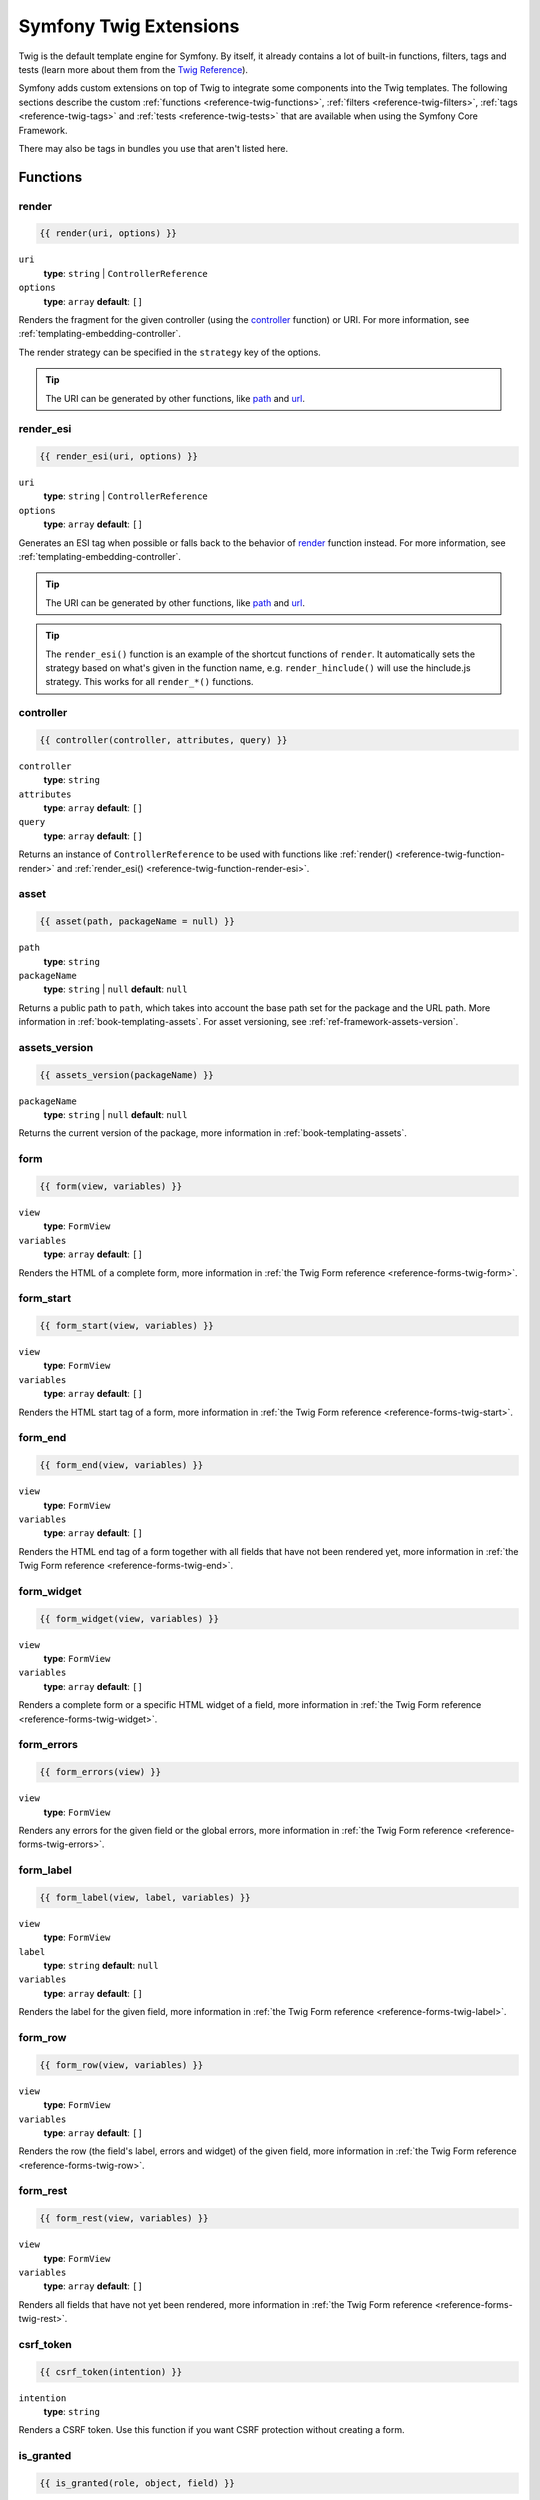 .. index::
    single: Symfony Twig extensions

.. _symfony2-twig-extensions:

Symfony Twig Extensions
=======================

Twig is the default template engine for Symfony. By itself, it already contains
a lot of built-in functions, filters, tags and tests (learn more about them
from the `Twig Reference`_).

Symfony adds custom extensions on top of Twig to integrate some components
into the Twig templates. The following sections describe the custom
:ref:`functions <reference-twig-functions>`, :ref:`filters <reference-twig-filters>`,
:ref:`tags <reference-twig-tags>` and :ref:`tests <reference-twig-tests>`
that are available when using the Symfony Core Framework.

There may also be tags in bundles you use that aren't listed here.

.. _reference-twig-functions:

Functions
---------

.. _reference-twig-function-render:

render
~~~~~~

.. code-block:: jinja

    {{ render(uri, options) }}

``uri``
    **type**: ``string`` | ``ControllerReference``
``options``
    **type**: ``array`` **default**: ``[]``

Renders the fragment for the given controller (using the `controller`_ function)
or URI. For more information, see :ref:`templating-embedding-controller`.

The render strategy can be specified in the ``strategy`` key of the options.

.. tip::

    The URI can be generated by other functions, like `path`_ and `url`_.

.. _reference-twig-function-render-esi:

render_esi
~~~~~~~~~~

.. code-block:: jinja

    {{ render_esi(uri, options) }}

``uri``
    **type**: ``string`` | ``ControllerReference``
``options``
    **type**: ``array`` **default**: ``[]``

Generates an ESI tag when possible or falls back to the behavior of
`render`_ function instead. For more information, see
:ref:`templating-embedding-controller`.

.. tip::

    The URI can be generated by other functions, like `path`_ and `url`_.

.. tip::

    The ``render_esi()`` function is an example of the shortcut functions
    of ``render``. It automatically sets the strategy based on what's given
    in the function name, e.g. ``render_hinclude()`` will use the hinclude.js
    strategy. This works for all ``render_*()`` functions.

controller
~~~~~~~~~~

.. code-block:: jinja

    {{ controller(controller, attributes, query) }}

``controller``
    **type**: ``string``
``attributes``
    **type**: ``array`` **default**: ``[]``
``query``
    **type**: ``array`` **default**: ``[]``

Returns an instance of ``ControllerReference`` to be used with functions
like :ref:`render() <reference-twig-function-render>` and
:ref:`render_esi() <reference-twig-function-render-esi>`.

asset
~~~~~

.. code-block:: jinja

    {{ asset(path, packageName = null) }}

``path``
    **type**: ``string``
``packageName``
    **type**: ``string`` | ``null`` **default**: ``null``

Returns a public path to ``path``, which takes into account the base path
set for the package and the URL path. More information in
:ref:`book-templating-assets`. For asset versioning, see :ref:`ref-framework-assets-version`.

assets_version
~~~~~~~~~~~~~~

.. code-block:: jinja

    {{ assets_version(packageName) }}

``packageName``
    **type**: ``string`` | ``null`` **default**: ``null``

Returns the current version of the package, more information in
:ref:`book-templating-assets`.

form
~~~~

.. code-block:: jinja

    {{ form(view, variables) }}

``view``
    **type**: ``FormView``
``variables``
    **type**: ``array`` **default**: ``[]``

Renders the HTML of a complete form, more information in
:ref:`the Twig Form reference <reference-forms-twig-form>`.

form_start
~~~~~~~~~~

.. code-block:: jinja

    {{ form_start(view, variables) }}

``view``
    **type**: ``FormView``
``variables``
    **type**: ``array`` **default**: ``[]``

Renders the HTML start tag of a form, more information in
:ref:`the Twig Form reference <reference-forms-twig-start>`.

form_end
~~~~~~~~

.. code-block:: jinja

    {{ form_end(view, variables) }}

``view``
    **type**: ``FormView``
``variables``
    **type**: ``array`` **default**: ``[]``

Renders the HTML end tag of a form together with all fields that have not
been rendered yet, more information in
:ref:`the Twig Form reference <reference-forms-twig-end>`.

form_widget
~~~~~~~~~~~

.. code-block:: jinja

    {{ form_widget(view, variables) }}

``view``
    **type**: ``FormView``
``variables``
    **type**: ``array`` **default**: ``[]``

Renders a complete form or a specific HTML widget of a field, more information
in :ref:`the Twig Form reference <reference-forms-twig-widget>`.

form_errors
~~~~~~~~~~~

.. code-block:: jinja

    {{ form_errors(view) }}

``view``
    **type**: ``FormView``

Renders any errors for the given field or the global errors, more information
in :ref:`the Twig Form reference <reference-forms-twig-errors>`.

form_label
~~~~~~~~~~

.. code-block:: jinja

    {{ form_label(view, label, variables) }}

``view``
    **type**: ``FormView``
``label``
    **type**: ``string`` **default**: ``null``
``variables``
    **type**: ``array`` **default**: ``[]``

Renders the label for the given field, more information in
:ref:`the Twig Form reference <reference-forms-twig-label>`.

form_row
~~~~~~~~

.. code-block:: jinja

    {{ form_row(view, variables) }}

``view``
    **type**: ``FormView``
``variables``
    **type**: ``array`` **default**: ``[]``

Renders the row (the field's label, errors and widget) of the given field,
more information in :ref:`the Twig Form reference <reference-forms-twig-row>`.

form_rest
~~~~~~~~~

.. code-block:: jinja

    {{ form_rest(view, variables) }}

``view``
    **type**: ``FormView``
``variables``
    **type**: ``array`` **default**: ``[]``

Renders all fields that have not yet been rendered, more information in
:ref:`the Twig Form reference <reference-forms-twig-rest>`.

csrf_token
~~~~~~~~~~

.. code-block:: jinja

    {{ csrf_token(intention) }}

``intention``
    **type**: ``string``

Renders a CSRF token. Use this function if you want CSRF protection without
creating a form.

is_granted
~~~~~~~~~~

.. code-block:: jinja

    {{ is_granted(role, object, field) }}

``role``
    **type**: ``string``
``object``
    **type**: ``object``
``field``
    **type**: ``string``

Returns ``true`` if the current user has the required role. Optionally,
an object can be pasted to be used by the voter. More information can be
found in :ref:`book-security-template`.

.. note::

    You can also pass in the field to use ACE for a specific field. Read
    more about this in :ref:`cookbook-security-acl-field_scope`.

logout_path
~~~~~~~~~~~

.. code-block:: jinja

    {{ logout_path(key) }}

``key``
    **type**: ``string``

Generates a relative logout URL for the given firewall.

logout_url
~~~~~~~~~~

.. code-block:: jinja

    {{ logout_url(key) }}

``key``
    **type**: ``string``

Equal to the `logout_path`_ function, but it'll generate an absolute URL
instead of a relative one.

path
~~~~

.. code-block:: jinja

    {{ path(name, parameters, relative) }}

``name``
    **type**: ``string``
``parameters``
    **type**: ``array`` **default**: ``[]``
``relative``
    **type**: ``boolean`` **default**: ``false``

Returns the relative URL (without the scheme and host) for the given route.
If ``relative`` is enabled, it'll create a path relative to the current
path. More information in :ref:`book-templating-pages`.

url
~~~

.. code-block:: jinja

    {{ url(name, parameters, schemeRelative) }}

``name``
    **type**: ``string``
``parameters``
    **type**: ``array`` **default**: ``[]``
``schemeRelative``
    **type**: ``boolean`` **default**: ``false``

Returns the absolute URL (with scheme and host) for the given route. If
``schemeRelative`` is enabled, it'll create a scheme-relative URL. More
information in :ref:`book-templating-pages`.

absolute_url
~~~~~~~~~~~~

.. versionadded:: 2.6
     The ``absolute_url`` function was introduced in Symfony 2.7

.. code-block:: jinja

    {{ absolute_url(path) }}

``path``
    **type**: ``string``

Returns the absolute URL for the given absolute path. This is useful to convert
an existing path:

.. code-block:: jinja

    {{ absolute_url(asset(path)) }}

relative_path
~~~~~~~~~~~~~

.. versionadded:: 2.6
     The ``relative_path`` function was introduced in Symfony 2.7

.. code-block:: jinja

    {{ relative_path(path) }}

``path``
    **type**: ``string``

Returns a relative path for the given absolute path (based on the current
request path). For instance, if the current path is
``/article/news/welcome.html``, the relative path for ``/article/image.png`` is
``../images.png``.

expression
~~~~~~~~~~

Creates an :class:`Symfony\\Component\\ExpressionLanguage\\Expression` in
Twig. See ":ref:`Template Expressions <book-security-template-expression>`".

.. _reference-twig-filters:

Filters
-------

humanize
~~~~~~~~

.. code-block:: jinja

    {{ text|humanize }}

``text``
    **type**: ``string``

Makes a technical name human readable (i.e. replaces underscores by spaces
and capitalizes the string).

trans
~~~~~

.. code-block:: jinja

    {{ message|trans(arguments, domain, locale) }}

``message``
    **type**: ``string``
``arguments``
    **type**: ``array`` **default**: ``[]``
``domain``
    **type**: ``string`` **default**: ``null``
``locale``
    **type**: ``string`` **default**: ``null``

Translates the text into the current language. More information in
:ref:`Translation Filters <book-translation-filters>`.

transchoice
~~~~~~~~~~~

.. code-block:: jinja

    {{ message|transchoice(count, arguments, domain, locale) }}

``message``
    **type**: ``string``
``count``
    **type**: ``integer``
``arguments``
    **type**: ``array`` **default**: ``[]``
``domain``
    **type**: ``string`` **default**: ``null``
``locale``
    **type**: ``string`` **default**: ``null``

Translates the text with pluralization support. More information in
:ref:`Translation Filters <book-translation-filters>`.

yaml_encode
~~~~~~~~~~~

.. code-block:: jinja

    {{ input|yaml_encode(inline, dumpObjects) }}

``input``
    **type**: ``mixed``
``inline``
    **type**: ``integer`` **default**: ``0``
``dumpObjects``
    **type**: ``boolean`` **default**: ``false``

Transforms the input into YAML syntax. See :ref:`components-yaml-dump` for
more information.

yaml_dump
~~~~~~~~~

.. code-block:: jinja

    {{ value|yaml_dump(inline, dumpObjects) }}

``value``
    **type**: ``mixed``
``inline``
    **type**: ``integer`` **default**: ``0``
``dumpObjects``
    **type**: ``boolean`` **default**: ``false``

Does the same as `yaml_encode() <yaml_encode>`_, but includes the type in
the output.

abbr_class
~~~~~~~~~~

.. code-block:: jinja

    {{ class|abbr_class }}

``class``
    **type**: ``string``

Generates an ``<abbr>`` element with the short name of a PHP class (the
FQCN will be shown in a tooltip when a user hovers over the element).

abbr_method
~~~~~~~~~~~

.. code-block:: jinja

    {{ method|abbr_method }}

``method``
    **type**: ``string``

Generates an ``<abbr>`` element using the ``FQCN::method()`` syntax. If
``method`` is ``Closure``, ``Closure`` will be used instead and if ``method``
doesn't have a class name, it's shown as a function (``method()``).

format_args
~~~~~~~~~~~

.. code-block:: jinja

    {{ args|format_args }}

``args``
    **type**: ``array``

Generates a string with the arguments and their types (within ``<em>`` elements).

format_args_as_text
~~~~~~~~~~~~~~~~~~~

.. code-block:: jinja

    {{ args|format_args_as_text }}

``args``
    **type**: ``array``

Equal to the `format_args`_ filter, but without using HTML tags.

file_excerpt
~~~~~~~~~~~~

.. code-block:: jinja

    {{ file|file_excerpt(line) }}

``file``
    **type**: ``string``
``line``
    **type**: ``integer``

Generates an excerpt of seven lines around the given ``line``.

format_file
~~~~~~~~~~~

.. code-block:: jinja

    {{ file|format_file(line, text) }}

``file``
    **type**: ``string``
``line``
    **type**: ``integer``
``text``
    **type**: ``string`` **default**: ``null``

Generates the file path inside an ``<a>`` element. If the path is inside
the kernel root directory, the kernel root directory path is replaced by
``kernel.root_dir`` (showing the full path in a tooltip on hover).

format_file_from_text
~~~~~~~~~~~~~~~~~~~~~

.. code-block:: jinja

    {{ text|format_file_from_text }}

``text``
    **type**: ``string``

Uses `format_file`_ to improve the output of default PHP errors.

file_link
~~~~~~~~~

.. code-block:: jinja

    {{ file|file_link(line) }}

``line``
    **type**: ``integer``

Generates a link to the provided file (and optionally line number) using
a preconfigured scheme.

.. _reference-twig-tags:

Tags
----

form_theme
~~~~~~~~~~

.. code-block:: jinja

    {% form_theme form resources %}

``form``
    **type**: ``FormView``
``resources``
    **type**: ``array`` | ``string``

Sets the resources to override the form theme for the given form view instance.
You can use ``_self`` as resources to set it to the current resource. More
information in :doc:`/cookbook/form/form_customization`.

trans
~~~~~

.. code-block:: jinja

    {% trans with vars from domain into locale %}{% endtrans %}

``vars``
    **type**: ``array`` **default**: ``[]``
``domain``
    **type**: ``string`` **default**: ``string``
``locale``
    **type**: ``string`` **default**: ``string``

Renders the translation of the content. More information in :ref:`book-translation-tags`.

transchoice
~~~~~~~~~~~

.. code-block:: jinja

    {% transchoice count with vars from domain into locale %}{% endtranschoice %}

``count``
    **type**: ``integer``
``vars``
    **type**: ``array`` **default**: ``[]``
``domain``
    **type**: ``string`` **default**: ``null``
``locale``
    **type**: ``string`` **default**: ``null``

Renders the translation of the content with pluralization support, more
information in :ref:`book-translation-tags`.

trans_default_domain
~~~~~~~~~~~~~~~~~~~~

.. code-block:: jinja

    {% trans_default_domain domain %}

``domain``
    **type**: ``string``

This will set the default domain in the current template.

stopwatch
~~~~~~~~~

.. code-block:: jinja

    {% stopwatch 'name' %}...{% endstopwatch %}

This will time the run time of the code inside it and put that on the timeline
of the WebProfilerBundle.

.. _reference-twig-tests:

Tests
-----

selectedchoice
~~~~~~~~~~~~~~

.. code-block:: jinja

    {% if choice is selectedchoice(selectedValue) %}

``choice``
    **type**: ``ChoiceView``
``selectedValue``
    **type**: ``string``

Checks if ``selectedValue`` was checked for the provided choice field. Using
this test is the most effective way.

Global Variables
----------------

.. _reference-twig-global-app:

app
~~~

The ``app`` variable is available everywhere and gives access to many commonly
needed objects and values. It is an instance of
:class:`Symfony\\Bundle\\FrameworkBundle\\Templating\\GlobalVariables`.

The available attributes are:

* ``app.user``
* ``app.request``
* ``app.session``
* ``app.environment``
* ``app.debug``
* ``app.security``

.. versionadded:: 2.6
     The ``app.security`` global is deprecated as of 2.6. The user is already available
     as ``app.user`` and ``is_granted()`` is registered as function.

Symfony Standard Edition Extensions
-----------------------------------

The Symfony Standard Edition adds some bundles to the Symfony Core Framework.
Those bundles can have other Twig extensions:

* **Twig Extensions** includes some interesting extensions that do not belong
  to the Twig core. You can read more in `the official Twig Extensions
  documentation`_;
* **Assetic** adds the ``{% stylesheets %}``, ``{% javascripts %}`` and
  ``{% image %}`` tags. You can read more about them in
  :doc:`the Assetic Documentation </cookbook/assetic/asset_management>`.

.. _`Twig Reference`: http://twig.sensiolabs.org/documentation#reference
.. _`the official Twig Extensions documentation`: http://twig.sensiolabs.org/doc/extensions/index.html

